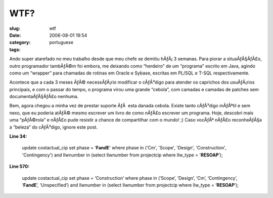 WTF?
####
:slug: wtf
:date: 2006-08-01 19:54
:category:
:tags: portuguese

Ando super atarefado no meu trabalho desde que meu chefe se demitiu
hÃƒÂ¡ 3 semanas. Para piorar a situaÃƒÂ§ÃƒÂ£o, outro programador
tambÃƒÂ©m foi embora, me deixando como “herdeiro” de um “programa”
escrito em Java, agindo como um “wrapper” para chamadas de rotinas em
Oracle e Sybase, escritas em PL/SQL e T-SQL respectivamente.

Acontece que a cada 3 meses ÃƒÂ© necessÃƒÂ¡rio modificar o cÃƒÂ³digo
para atender os caprichos dos usuÃƒÂ¡rios principais, e com o passar do
tempo, o programa virou uma grande “cebola”, com camadas e camadas de
patches sem documentaÃƒÂ§ÃƒÂ£o nenhuma.

Bem, agora chegou a minha vez de prestar suporte ÃƒÂ  esta danada
cebola. Existe tanto cÃƒÂ³digo inÃƒÂºtil e sem nexo, que eu poderia
atÃƒÂ© mesmo escrever um livro de como nÃƒÂ£o escrever um programa.
Hoje, descobri mais uma “pÃƒÂ©rola” e nÃƒÂ£o pude resistir a chance de
compartilhar com o mundo! ;) Caso vocÃƒÂª nÃƒÂ£o reconheÃƒÂ§a a “beleza”
do cÃƒÂ³digo, ignore este post.

**Line 34:**

    update costactual\_cip set phase = ‘\ **FandE**' where phase in
    ('Cm', 'Scope', 'Design', 'Construction', 'Contingency') and
    llwnumber in (select llwnumber from projectcip where llw\_type =
    '**RESOAP**\ ’);

**Line 570:**

    update costactual\_cip set phase = ‘Construction’ where phase in
    (‘Scope’, ‘Design’, ‘Cm’, ‘Contingency’, ‘\ **FandE**\ ’,
    ‘Unspecified’) and llwnumber in (select llwnumber from projectcip
    where llw\_type = ‘\ **RESOAP**\ ’);
